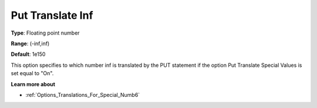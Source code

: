 

.. _Options_Translations_For_Special_Numb7:


Put Translate Inf
=================



**Type**:	Floating point number	

**Range**:	(-inf,inf)	

**Default**:	1e150	



This option specifies to which number inf is translated by the PUT statement if the option Put Translate Special Values is set equal to "On".



**Learn more about** 

*	:ref:`Options_Translations_For_Special_Numb6`  




